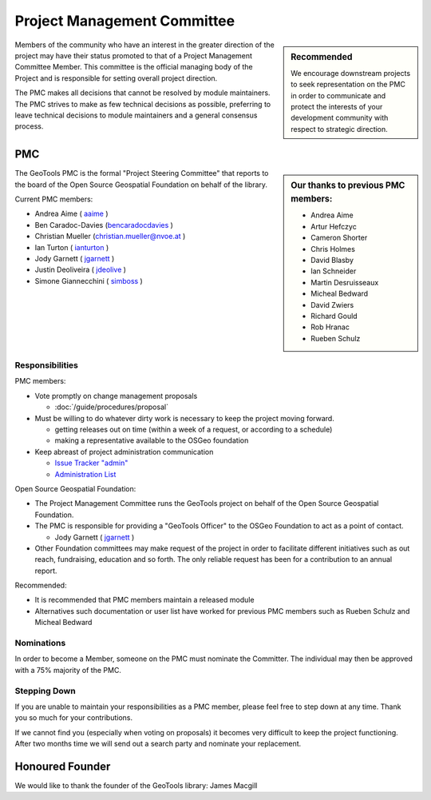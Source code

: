Project Management Committee
============================

.. sidebar:: Recommended
   
   We encourage downstream projects to seek representation on the PMC in order to communicate
   and protect the interests of your development community with respect to strategic direction.

Members of the community who have an interest in the greater direction of the project may have their
status promoted to that of a Project Management Committee Member. This committee is the official
managing body of the Project and is responsible for setting overall project direction.

The PMC makes all decisions that cannot be resolved by module maintainers. The PMC strives to make
as few technical decisions as possible, preferring to leave technical decisions to module
maintainers and a general consensus process.

PMC
---

.. sidebar:: Our thanks to previous PMC members:
    
    * Andrea Aime
    * Artur Hefczyc
    * Cameron Shorter
    * Chris Holmes
    * David Blasby
    * Ian Schneider
    * Martin Desruisseaux
    * Micheal Bedward
    * David Zwiers
    * Richard Gould
    * Rob Hranac
    * Rueben Schulz

The GeoTools PMC is the formal "Project Steering Committee" that reports to the board of the Open
Source Geospatial Foundation on behalf of the library.

Current PMC members:

* Andrea Aime ( `aaime <https://jira.codehaus.org/secure/ViewProfile.jspa?name=aaime>`_ )
* Ben Caradoc-Davies (`bencaradocdavies <https://jira.codehaus.org/secure/ViewProfile.jspa?name=bencaradocdavies>`_ )
* Christian Mueller (`christian.mueller@nvoe.at <https://jira.codehaus.org/secure/ViewProfile.jspa?name=christian.mueller%40nvoe.at>`_ )
* Ian Turton ( `ianturton <https://jira.codehaus.org/secure/ViewProfile.jspa?name=ianturton>`_ )
* Jody Garnett ( `jgarnett <https://jira.codehaus.org/secure/ViewProfile.jspa?name=jgarnett>`_ )
* Justin Deoliveira ( `jdeolive <https://jira.codehaus.org/secure/ViewProfile.jspa?name=jdeolive>`_ )
* Simone Giannecchini ( `simboss <https://jira.codehaus.org/secure/ViewProfile.jspa?name=simboss>`_ )

Responsibilities
^^^^^^^^^^^^^^^^

PMC members:

* Vote promptly on change management proposals
  
  * :doc:`/guide/procedures/proposal`

* Must be willing to do whatever dirty work is necessary to keep the project moving forward.

  * getting releases out on time (within a week of a request, or according to a schedule)
  * making a representative available to the OSGeo foundation

* Keep abreast of project administration communication
  
  * `Issue Tracker "admin" <https://jira.codehaus.org/browse/GEOT/component/10520>`_
  * `Administration List <https://lists.sourceforge.net/lists/listinfo/geotools-administration>`_

Open Source Geospatial Foundation:

* The Project Management Committee runs the GeoTools project on behalf of the Open Source
  Geospatial Foundation.

* The PMC is responsible for providing a "GeoTools Officer" to the OSGeo Foundation to act as a
  point of contact.
  
  * Jody Garnett ( `jgarnett <https://jira.codehaus.org/secure/ViewProfile.jspa?name=jgarnett>`_ )

* Other Foundation committees may make request of the project in order to facilitate different
  initiatives such as out reach, fundraising, education and so forth. The only reliable request
  has been for a contribution to an annual report.

Recommended:

* It is recommended that PMC members maintain a released module
  
* Alternatives such documentation or user list have worked for previous PMC members such as
  Rueben Schulz and Micheal Bedward
  
Nominations
^^^^^^^^^^^

In order to become a Member, someone on the PMC must nominate the Committer. The individual may
then be approved with a 75% majority of the PMC.

Stepping Down
^^^^^^^^^^^^^

If you are unable to maintain your responsibilities as a PMC member, please feel free to step down
at any time. Thank you so much for your contributions.

If we cannot find you (especially when voting on proposals) it becomes very difficult to keep the
project functioning. After two months time we will send out a search party and nominate your
replacement.

Honoured Founder
----------------

We would like to thank the founder of the GeoTools library: James Macgill
